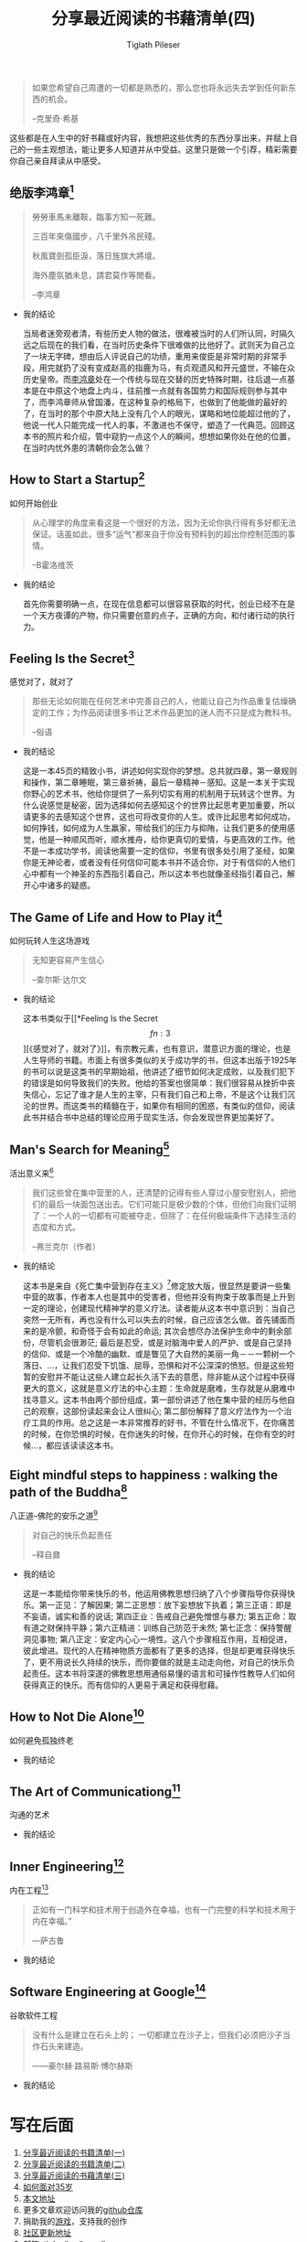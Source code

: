 #+STARTUP: showall
:PROPERTIES:
:ID: recent_reading4
:END:

#+TITLE: 分享最近阅读的书藉清单(四)
#+AUTHOR: Tiglath Pileser

  #+BEGIN_QUOTE
  如果您希望自己周遭的一切都是熟悉的，那么您也将永远失去学到任何新东西的机会。

  --克里奇·希基
  #+END_QUOTE

  这些都是在人生中的好书藉或好内容，我想把这些优秀的东西分享出来，并赋上自己的一些主观想法，能让更多人知道并从中受益。这里只是做一个引荐，精彩需要你自己亲自拜读从中感受。

** 绝版李鸿章[fn:1]

   #+BEGIN_QUOTE
   勞勞車馬未離鞍，臨事方知一死難。

   三百年來傷國步，八千里外吊民殘。

   秋風寶劍孤臣淚，落日旌旗大將壇。

   海外塵氛猶未息，請君莫作等閒看。

   --李鸿章
   #+END_QUOTE

   * 我的结论

     当局者迷旁观者清，有些历史人物的做法，很难被当时的人们所认同，时隔久远之后现在的我们看，在当时历史条件下很难做的比他好了。武则天为自己立了一块无字碑，想由后人评说自己的功绩，重用来俊臣是非常时期的非常手段，用完就扔了没有变成赵高的指鹿为马，有贞观遗风和开元盛世，不输在众历史皇帝。而[[https://zh.wikipedia.org/wiki/%E6%9D%8E%E9%B4%BB%E7%AB%A0][李鸿章]]处在一个传统与现在交替的历史特殊时期，往后退一点基本是在中原这个地盘上内斗，往前推一点就有各国势力和国际规则参与其中了，而李鸿章师从曾国潘，在这种复杂的格局下，也做到了他能做的最好的了，在当时的那个中原大陆上没有几个人的眼光，谋略和地位能超过他的了，他说一代人只能完成一代人的事，不激进也不保守，塑造了一代典范。回顾这本书的照片和介绍，管中窥豹一点这个人的瞬间，想想如果你处在他的位置，在当时内忧外患的清朝你会怎么做？

** How to Start a Startup[fn:2]

   #+BEGIN_CENTER
   如何开始创业
   #+END_CENTER

   #+BEGIN_QUOTE
   从心理学的角度来看这是一个很好的方法，因为无论你执行得有多好都无法保证。话虽如此，很多“运气”都来自于你没有预料到的超出你控制范围的事情。

   --B霍洛维茨
   #+END_QUOTE

   * 我的结论

     首先你需要明确一点，在现在信息都可以很容易获取的时代，创业已经不在是一个天方夜谭的产物，你只需要创意的点子，正确的方向，和付诸行动的执行力。

** Feeling Is the Secret[fn:3]

   #+BEGIN_CENTER
   感觉对了，就对了
   #+END_CENTER

   #+BEGIN_QUOTE
   那些无论如何能在任何艺术中完善自己的人，他能让自己为作品重复估燥确定的工作；为作品阅读很多书让艺术作品更加的迷人而不只是成为教科书。

   --俗语
   #+END_QUOTE

   * 我的结论

     这是一本45页的精致小书，讲述如何实现你的梦想。总共就四章，第一章规则和操作，第二章睡眠，第三章祈祷，最后一章精神－感知。这是一本关于实现你野心的艺术书，他给你提供了一系列切实有用的机制用于玩转这个世界。为什么说感觉是秘密，因为选择如何去感知这个的世界比起思考更加重要，所以请更多的去感知这个世界，这也可将改变你的人生。或许比起思考如何成功，如何挣钱，如何成为人生羸家，带给我们的压力与抑陏，让我们更多的使用感觉，他是一种顺风而听，顺水推舟，给你更真切的爱情，与更高效的工作。他不是一本成功学书，阅读他需要一定的信仰，书里有很多处引用了圣经，如果你是无神论者，或者没有任何信仰可能本书并不适合你，对于有信仰的人他们心中都有一个神圣的东西指引着自己，所以这本书也就像圣经指引着自己，解开心中诸多的疑惑。

** The Game of Life and How to Play it[fn:4]

   #+BEGIN_CENTER
   如何玩转人生这场游戏
   #+END_CENTER

   #+BEGIN_QUOTE
   无知更容易产生信心

   --查尔斯·达尔文
   #+END_QUOTE

   * 我的结论

     这本书类似于[[*Feeling Is the Secret\[fn:3\]][《感觉对了，就对了》]]，有宗教元素，也有意识，潜意识方面的理论，也是人生导师的书籍。市面上有很多类似的关于成功学的书，但这本出版于1925年的书可以说是这类书的早期始祖，他讲述了细节如何决定成败，以及我们犯下的错误是如何导致我们的失败。他给的答案也很简单：我们很容易从挫折中丧失信心，忘记了谁才是人生的主宰，只有我们自己和上帝，不是这个让我们沉沦的世界。而这类书的精髓在于，如果你有相同的困惑，有类似的信仰，阅读此书并结合书中总结的理论应用于现实生活，你会发现世界更加美好了。

** Man's Search for Meaning[fn:5]

   #+BEGIN_CENTER
   活出意义来[fn:6]
   #+END_CENTER

   #+BEGIN_QUOTE
   我们这些曾在集中营里的人，还清楚的记得有些人穿过小屋安慰别人，把他们的最后一块面包送出去。它们可能只是极少数的个体，但他们向我们证明了：一个人的一切都有可能被夺走，但除了：在任何极端条件下选择生活的态度和方式。

   --弗兰克尔（作者）
   #+END_QUOTE

   * 我的结论

     这本书是来自《死亡集中营到存在主义》[fn:14]修定放大版，很显然是要讲一些集中营的故事，作者本人也是其中的受害者，但他并没有拘束于故事而是上升到一定的理论，创建现代精神学的意义疗法。读者能从这本书中意识到：当自己突然一无所有，再也没有什么可以失去的时候，自己应该怎么做。首先铺面而来的是冷颤，和奇怪于会有如此的命运; 其次会想尽办法保护生命中的剩余部份，尽管机会很渺茫; 最后是忍受，或是对脑海中爱人的严护、或是自己坚持的信仰、或是一个冷酷的幽默、或是瞥见了大自然的美丽一角－－一颗树一个落日、...，让我们忍受下饥饿、屈辱，恐惧和对不公深深的愤怒。但是这些短暂的安慰并不能让这些人建立起长久活下去的意愿，除非能从这个过程中获得更大的意义，这就是意义疗法的中心主题：生命就是磨难，生存就是从磨难中找寻意义。这本书由两个部份组成，第一部份讲述了他在集中营的经历与他自己的观察，这部份读起来会让人很纠心; 第二部份解释了意义疗法作为一个治疗工具的作用。总之这是一本非常推荐的好书，不管在什么情况下，在你痛苦的时候，在你恐惧的时候，在你迷失的时候，在你开心的时候，在你有空的时候...，都应该读读这本书。

** Eight mindful steps to happiness : walking the path of the Buddha[fn:8]

   #+BEGIN_CENTER
   八正道--佛陀的安乐之道[fn:7]
   #+END_CENTER

   #+BEGIN_QUOTE
   对自己的快乐负起责任

   --释自鼐
   #+END_QUOTE

   * 我的结论

     这是一本能给你带来快乐的书，他运用佛教思想归纳了八个步骤指导你获得快乐。第一正见：了解因果; 第二正思想：放下妄想放下执着；第三正语：即是不妄语，诚实和善的说话; 第四正业：告戒自己避免憎恨与暴力; 第五正命：取有道之财保持平静；第六正精进：训练自己防范于未然; 第七正念：保持警醒洞见事物; 第八正定：安定内心心一境性。这八个步骤相互作用，互相促进，彼此增进。现代的人在精神物质方面都有了更多的选择，但是却更难获得快乐了，更不用说长久持续的快乐，而你要做的就是主动走向他，对自己的快乐负起责任。这本书将深遂的佛教思想用通俗易懂的语言和可操作性教导人们如何获得真正的快乐。而有信仰的人更易于满足和获得慰藉。

** How to Not Die Alone[fn:9]

   #+BEGIN_CENTER
   如何避免孤独终老
   #+END_CENTER

   #+BEGIN_QUOTE

   #+END_QUOTE

   * 我的结论

** The Art of Communicationg[fn:10]

   #+BEGIN_CENTER
   沟通的艺术
   #+END_CENTER

   #+BEGIN_QUOTE

   #+END_QUOTE

   * 我的结论

** Inner Engineering[fn:11]

   #+BEGIN_CENTER
   内在工程[fn:12]
   #+END_CENTER

   #+BEGIN_QUOTE
   正如有一门科学和技术用于创造外在幸福，也有一门完整的科学和技术用于内在幸福。”

   —萨古鲁
   #+END_QUOTE

   * 我的结论

** Software Engineering at Google[fn:13]

   #+BEGIN_CENTER
   谷歌软件工程
   #+END_CENTER

   #+BEGIN_QUOTE
   没有什么是建立在石头上的； 一切都建立在沙子上，但我们必须把沙子当作石头来建造。

   ——豪尔赫·路易斯·博尔赫斯
   #+END_QUOTE

   * 我的结论

* 写在后面

  1. [[https://tiglapiles.github.io/article/src/recent_reading.html][分享最近阅读的书籍清单(一)]]
  2. [[https://tiglapiles.github.io/article/src/recent_reading2.zh.html][分享最近阅读的书籍清单(二)]]
  3. [[https://tiglapiles.github.io/article/src/recent_reading3.zh.html][分享最近阅读的书藉清单(三)]]
  4. [[https://tiglapiles.github.io/article/src/build_it/how_face_midnight.html][如何面对35岁]]
  5. [[https://tiglapiles.github.io/article/src/recent_reading3.zh.html][本文地址]]
  6. 更多文章欢迎访问我的[[https://github.com/tiglapiles/article][github仓库]]
  7. 捐助我的[[https://itch.io/profile/tiglapiles][游戏]]，支持我的创作
  8. [[https://v2ex.com/t/831405][社区更新地址]]
  9. 邮箱: tiglapiles@gmail.com

* Footnotes

[fn:14] https://archive.org/details/fromdeathcamptoe0000fran/page/n141/mode/2up

[fn:13] https://abseil.io/resources/swe-book

[fn:12] https://www.innerengineering.com/zh-cn

[fn:11] https://www.innerengineering.com/

[fn:10] https://book.douban.com/subject/24834335/

[fn:9] https://book.douban.com/subject/35496103/

[fn:8] https://archive.org/details/eightmindfulstep0000guna

[fn:7] https://book.douban.com/subject/4126251/

[fn:6] https://book.douban.com/subject/1359005/

[fn:5] https://archive.org/details/isbn_067182161x

[fn:4] https://archive.org/details/gameoflifehowtop00shin/page/n5/mode/2up

[fn:3] http://www.feelingisthesecret.org/

[fn:2] https://genius.com/Sam-altman-lecture-1-how-to-start-a-startup-annotated

[fn:1] https://book.douban.com/subject/3294272/

